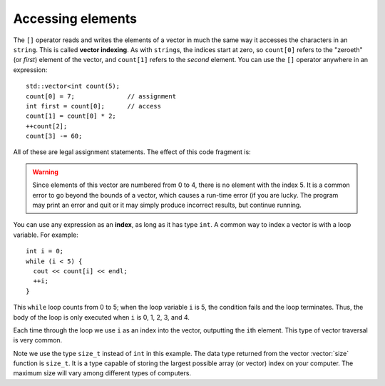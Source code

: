 ﻿Accessing elements
------------------

.. index::
   single: vector indexing

The ``[]`` operator reads and writes the elements of a vector in much
the same way it accesses the characters in an ``string``.
This is called **vector indexing**.
As with ``string``\ s, the indices start at zero, so ``count[0]`` 
refers to the "zeroeth" (or *first*) element of the vector,
and ``count[1]`` refers to the *second* element.
You can use the ``[]`` operator anywhere in an expression:

::

     std::vector<int count(5);
     count[0] = 7;              // assignment
     int first = count[0];      // access
     count[1] = count[0] * 2;
     ++count[2];
     count[3] -= 60;

All of these are legal assignment statements.
The effect of this code fragment is:

.. graphviz::
   :align: center
   :alt: Vector assignment

   digraph c {
     rankdir=LR
     nodesep=0
     fontname = "Bitstream Vera Sans"
     label="Vector assignment"
     node [
        fontname = "Courier"
        fontsize = 14
        shape = "record"
        style=filled
        fillcolor=lightblue
     ]
     subgraph cluster_0 {
     label=""
     arr [
        label = "{7|14|1|-60|0}"
     ]
     node [ shape=plain]
     idx [style="", 
        label = "0  1  2   3   4"
     ]
     }
     count [shape=plain, style=""]
     count->arr [style=invis]
   }


.. index::
   single: index

.. warning::
   Since elements of this vector are numbered from 0 to 4, there is no
   element with the index 5. It is a common error to go beyond the bounds
   of a vector, which causes a run-time error (if you are lucky. 
   The program may print an error and quit or it may
   simply produce incorrect results, but continue running.

You can use any expression as an **index**, as long as it has type ``int``.
A common way to index a vector is with a loop variable.
For example:

::

     int i = 0;
     while (i < 5) {
       cout << count[i] << endl;
       ++i;
     }

This ``while`` loop counts from 0 to 5; when the loop variable ``i`` is
5, the condition fails and the loop terminates. Thus, the body of the
loop is only executed when ``i`` is 0, 1, 2, 3, and 4.

Each time through the loop we use ``i`` as an index into the vector,
outputting the ``i``\ th element. This type of vector traversal is very
common.

.. activecode:: accessing_elements_AC_1
   :language: cpp
   :compileargs: ['-Wall', '-std=c++11']
   :nocodelens:

   Take a look at the active code below.
   We can modify the vectors by accessing its elements.
   ~~~~
   #include <cstddef>   // size_t
   #include <iostream>
   #include <vector>

   using std::cout;

   void print_vec(std::vector<int> data) {
       cout << '[';
       size_t i = 0;
       while (i < data.size()) {
           cout <<  data[i] << ',';
           ++i;
       }
       cout << "]\n";
   }

   int main() {
       // notice we used a list to initialize values
       std::vector<int> count = {1,2,3,4};
       cout << "Before we make any changes, count = "; print_vec(count);
       count[0] = 7;
       count[1] = count[0] * 2;
       count[2]++;
       count[3] -= 60;
       cout << "After we made the above changes, count = "; print_vec(count);
   }

Note we use the type ``size_t`` instead of ``int`` in this example.
The data type returned from the vector :vector:`size` function is ``size_t``.
It is a type capable of storing the largest possible array (or vector) index
on your computer.
The maximum size will vary among different types of computers.

.. tabbed:: self_check

   .. tab:: Q1

      .. mchoice:: accessing_elements_1

          **Multiple Response** How would you increment the third element of ``vector<int> vec`` by one?

          -   ``vec[3] = vec[3]++;``

              -   Incorrect! This is actually incrementing the 4th element of **vec**, since vectors are zero indexed.

          -   ``vec(3) = vec(3) + 1;``

              -   Incorrect! This is not proper syntax.

          -   ``vec[2] = vec[2]++;``

              +   ``vec[2]`` is the third element and we increment it by using the ``++`` operator.

          -   ``vec(2) = vec(2)++;``

              -   This is not proper syntax.

          -   ``vec[2] = vec[2] + 1``

              +   ``vec[2]`` is the third element and we increment it by adding 1.


   .. tab:: Q2

      .. fillintheblank:: accessing_elements_2

          What is the highest index reached by ``while(i < 7)``?

          - :6: Correct!
            :7: The loop runs 7 times, but vectors are zero indexed, so the loop never reaches the 7th index!
            :.*: Try again.
